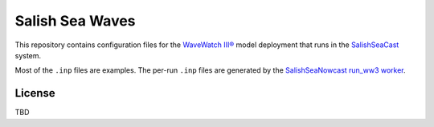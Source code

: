 ****************
Salish Sea Waves
****************

This repository contains configuration files for the `WaveWatch III®`_ model deployment that runs in the `SalishSeaCast`_ system.

.. _WaveWatch III®: http://polar.ncep.noaa.gov/waves/wavewatch/
.. _SalishSeaCast: https://salishsea.eos.ubc.ca/nemo/

Most of the ``.inp`` files are examples.
The per-run ``.inp`` files are generated by the `SalishSeaNowcast run_ww3 worker`_.

.. _SalishSeaNowcast run_ww3 worker: https://salishsea-nowcast.readthedocs.io/en/latest/workers.html#run-ww3

License
=======

TBD
